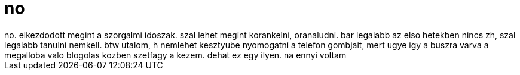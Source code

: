 = no

:slug: no
:category: regi
:tags: hu
:date: 2006-02-16T22:54:06Z
++++
no. elkezdodott megint a szorgalmi idoszak. szal lehet megint korankelni, oranaludni. bar legalabb az elso hetekben nincs zh, szal legalabb tanulni nemkell. btw utalom, h nemlehet kesztyube nyomogatni a telefon gombjait, mert ugye igy a buszra varva a megalloba valo blogolas kozben szetfagy a kezem. dehat ez egy ilyen. na ennyi voltam
++++

